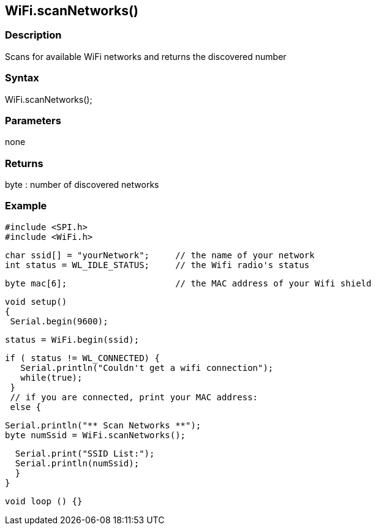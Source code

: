 == WiFi.scanNetworks() ==

=== Description ===

Scans for available WiFi networks and
returns the discovered number

=== Syntax ===

WiFi.scanNetworks();

=== Parameters ===

none

=== Returns ===

byte : number of discovered networks

=== Example ===

    #include <SPI.h>
    #include <WiFi.h>

    char ssid[] = "yourNetwork";     // the name of your network
    int status = WL_IDLE_STATUS;     // the Wifi radio's status

    byte mac[6];                     // the MAC address of your Wifi shield


    void setup()
    {
     Serial.begin(9600);

     status = WiFi.begin(ssid);

     if ( status != WL_CONNECTED) { 
        Serial.println("Couldn't get a wifi connection");
        while(true);
      } 
      // if you are connected, print your MAC address:
      else {

      Serial.println("** Scan Networks **");
      byte numSsid = WiFi.scanNetworks();

      Serial.print("SSID List:");
      Serial.println(numSsid);
      }
    }

    void loop () {}